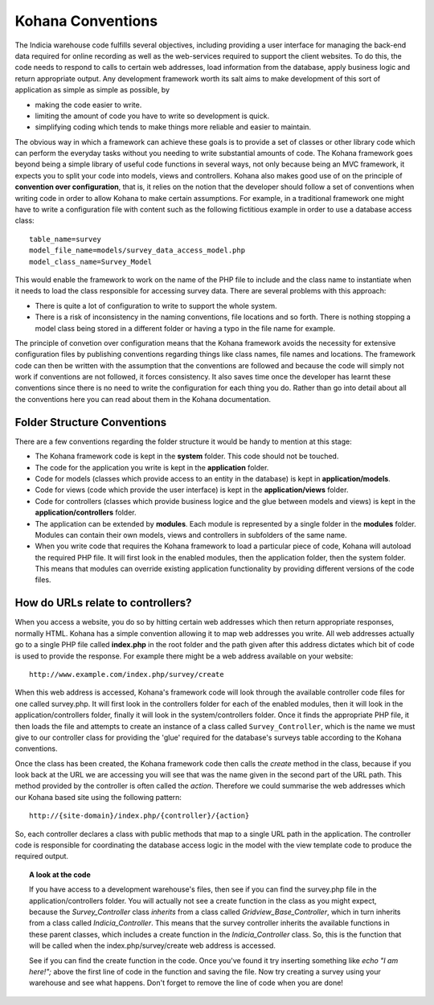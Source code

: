Kohana Conventions
==================

The Indicia warehouse code fulfills several objectives, including providing 
a user interface for managing the back-end data required for online recording
as well as the web-services required to support the client websites. To do this,
the code needs to respond to calls to certain web addresses, load information
from the database, apply business logic and return appropriate output. Any 
development framework worth its salt aims to make development of this sort of
application as simple as simple as possible, by

* making the code easier to write.
* limiting the amount of code you have to write so development is quick.
* simplifying coding which tends to make things more reliable and easier to maintain.

The obvious way in which a framework can achieve these goals is to provide a set
of classes or other library code which can perform the everyday tasks without
you needing to write substantial amounts of code. The Kohana framework goes 
beyond being a simple library of useful code functions in several ways, not only
because being an MVC framework, it expects you to split your code into models, 
views and controllers. Kohana also makes good use of on the principle of 
**convention over configuration**, that is, it relies on the notion that the 
developer should follow a set of conventions when writing code in order to allow
Kohana to make certain assumptions. For example, in a traditional framework one
might have to write a configuration file with content such as the following 
fictitious example in order to use a database access class::

  table_name=survey
  model_file_name=models/survey_data_access_model.php
  model_class_name=Survey_Model

This would enable the framework to work on the name of the PHP file to include
and the class name to instantiate when it needs to load the class responsible
for accessing survey data. There are several problems with this approach:

* There is quite a lot of configuration to write to support the whole system.
* There is a risk of inconsistency in the naming conventions, file locations 
  and so forth. There is nothing stopping a model class being stored in a 
  different folder or having a typo in the file name for example.

The principle of convetion over configuration means that the Kohana framework
avoids the necessity for extensive configuration files by publishing conventions
regarding things like class names, file names and locations. The framework code
can then be written with the assumption that the conventions are followed and
because the code will simply not work if conventions are not followed, it forces
consistency. It also saves time once the developer has learnt these conventions
since there is no need to write the configuration for each thing you do. Rather 
than go into detail about all the conventions here you can read about them in 
the Kohana documentation. 

.. todo::

  Turn last 2 words into hyperlink to kohana conventions page.

Folder Structure Conventions
----------------------------

There are a few conventions regarding the folder structure it would be handy to
mention at this stage:

* The Kohana framework code is kept in the **system** folder. This code should 
  not be touched.
* The code for the application you write is kept in the **application** folder.
* Code for models (classes which provide access to an entity in the database)
  is kept in **application/models**.
* Code for views (code which provide the user interface) is kept in the 
  **application/views** folder.
* Code for controllers (classes which provide business logice and the glue 
  between models and views) is kept in the **application/controllers** folder.
* The application can be extended by **modules**. Each module is represented by
  a single folder in the **modules** folder. Modules can contain their own 
  models, views and controllers in subfolders of the same name.
* When you write code that requires the Kohana framework to load a particular
  piece of code, Kohana will autoload the required PHP file. It will first look 
  in the enabled modules, then the application folder, then the system folder.
  This means that modules can override existing application functionality by
  providing different versions of the code files.

How do URLs relate to controllers?
----------------------------------

When you access a website, you do so by hitting certain web addresses which then
return appropriate responses, normally HTML. Kohana has a simple convention 
allowing it to map web addresses you write. All web addresses actually go to a
single PHP file called **index.php** in the root folder and the path given after
this address dictates which bit of code is used to provide the response. For
example there might be a web address available on your website::

  http://www.example.com/index.php/survey/create

When this web address is accessed, Kohana's framework code will look through the
available controller code files for one called survey.php. It will first look in
the controllers folder for each of the enabled modules, then it will look in the
application/controllers folder, finally it will look in the system/controllers
folder. Once it finds the appropriate PHP file, it then loads the file and
attempts to create an instance of a class called ``Survey_Controller``, which 
is the name we must give to our controller class for providing the 'glue' 
required for the database's surveys table according to the Kohana conventions.

Once the class has been created, the Kohana framework code then calls the
`create` method in the class, because if you look back at the URL we are 
accessing you will see that was the name given in the second part of the URL 
path. This method provided by the controller is often called the *action*. 
Therefore we could summarise the web addresses which our Kohana based site
using the following pattern::

  http://{site-domain}/index.php/{controller}/{action}

So, each controller declares a class with public methods that map to a single 
URL path in the application. The controller code is responsible for coordinating 
the database access logic in the model with the view template code to produce the 
required output. 

.. topic:: A look at the code

  If you have access to a development warehouse's files, then see if you can 
  find the survey.php file in the application/controllers folder. You will 
  actually not see a create function in the class as you might expect, because
  the `Survey_Controller` class *inherits* from a class called 
  `Gridview_Base_Controller`, which in turn inherits from a class called
  `Indicia_Controller`. This means that the survey controller inherits the 
  available functions in these parent classes, which includes a create function
  in the `Indicia_Controller` class. So, this is the function that will be 
  called when the index.php/survey/create web address is accessed.

  See if you can find the create function in the code. Once you've found it
  try inserting something like `echo "I am here!";` above the first line of code
  in the function and saving the file. Now try creating a survey using your 
  warehouse and see what happens. Don't forget to remove the line of code when 
  you are done!